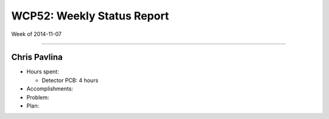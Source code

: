 WCP52: Weekly Status Report
===========================
Week of 2014-11-07

---------------

Chris Pavlina
-------------

- Hours spent:

  + Detector PCB: 4 hours

- Accomplishments:

- Problem:

- Plan:

